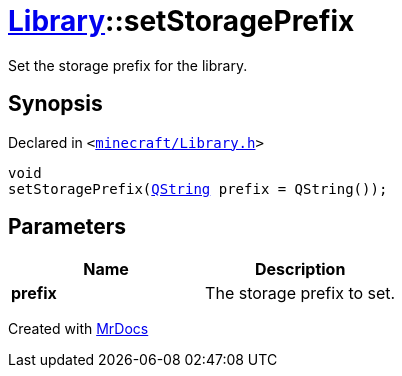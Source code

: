 [#Library-setStoragePrefix]
= xref:Library.adoc[Library]::setStoragePrefix
:relfileprefix: ../
:mrdocs:


Set the storage prefix for the library&period;

== Synopsis

Declared in `&lt;https://github.com/PrismLauncher/PrismLauncher/blob/develop/launcher/minecraft/Library.h#L102[minecraft&sol;Library&period;h]&gt;`

[source,cpp,subs="verbatim,replacements,macros,-callouts"]
----
void
setStoragePrefix(xref:QString.adoc[QString] prefix = QString());
----

== Parameters

|===
| Name | Description

| *prefix*
| The storage prefix to set&period;


|===



[.small]#Created with https://www.mrdocs.com[MrDocs]#
